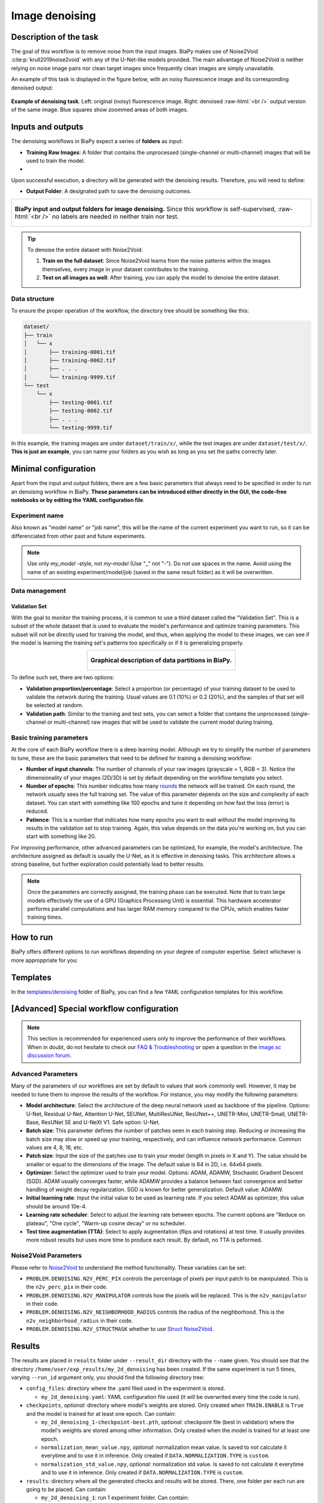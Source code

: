 .. _denoising:

Image denoising
---------------

Description of the task
~~~~~~~~~~~~~~~~~~~~~~~

The goal of this workflow is to remove noise from the input images. BiaPy makes use of Noise2Void :cite:p:`krull2019noise2void` with any of the U-Net-like models provided. The main advantage of Noise2Void is neither relying on noise image pairs nor clean target images since frequently clean images are simply unavailable.

An example of this task is displayed in the figure below, with an noisy fluorescence image and its corresponding denoised output:

.. role:: raw-html(raw)
    :format: html

.. figure:: ../img/denosing_overview.svg
   :align: center
   :width: 75%                

   **Example of denoising task**. Left: original (noisy) fluorescence image. Right: denoised  :raw-html:`<br />` output version of the same image. Blue squares show zoommed areas of both images. 


Inputs and outputs
~~~~~~~~~~~~~~~~~~
The denoising workflows in BiaPy expect a series of **folders** as input:

* **Training Raw Images**: A folder that contains the unprocessed (single-channel or multi-channel) images that will be used to train the model.
  
  .. collapse:: Expand to see how to configure

    .. tabs::
      .. tab:: GUI

        Under *Workflow*, select *Image denoising*, twice *Continue*, under *General options* > *Train data*, click on the *Browse* button of **Input raw image folder**:

        .. image:: ../img/denoising/GUI-general-options.png
          :align: center

      .. tab:: Google Colab / Notebooks
        
        In either the 2D or the 3D denoising notebook, go to *Paths for Input Images and Output Files*, edit the field **train_data_path**:
        
        .. image:: ../img/denoising/Notebooks-Inputs-Outputs.png
          :align: center
          :width: 95%

      .. tab:: YAML configuration file
        
        Edit the variable ``DATA.TRAIN.PATH`` with the absolute path to the folder with your training raw images.

* .. raw:: html

      <b><span style="color: darkgreen;">[Optional]</span> Test Raw Images</b>: A folder that contains the images to evaluate the model's performance.
 
  .. collapse:: Expand to see how to configure

    .. tabs::
      .. tab:: GUI

        Under *Workflow*, select *Image denoising*, three times *Continue*, under *General options* > *Test data*, click on the *Browse* button of **Input raw image folder**:

        .. image:: ../img/denoising/GUI-test-data.png
          :align: center

      .. tab:: Google Colab / Notebooks
        
        In either the 2D or the 3D denoising notebook, go to *Paths for Input Images and Output Files*, edit the field **test_data_path**:
        
        .. image:: ../img/denoising/Notebooks-Inputs-Outputs.png
          :align: center
          :width: 95%

      .. tab:: YAML configuration file
        
        Edit the variable ``DATA.TEST.PATH`` with the absolute path to the folder with your test raw images.

Upon successful execution, a directory will be generated with the denoising results. Therefore, you will need to define:

* **Output Folder**: A designated path to save the denoising outcomes.

  .. collapse:: Expand to see how to configure

    .. tabs::
      .. tab:: GUI

        Under *Run Workflow*, click on the *Browse* button of **Output folder to save the results**:

        .. image:: ../img/denoising/GUI-run-workflow.png
          :align: center

      .. tab:: Google Colab / Notebooks
        
        In either the 2D or the 3D denoising notebook, go to *Paths for Input Images and Output Files*, edit the field **output_path**:
        
        .. image:: ../img/denoising/Notebooks-Inputs-Outputs.png
          :align: center
          :width: 95%

      .. tab:: Command line
        
        When calling BiaPy from command line, you can specify the output folder with the ``--result_dir`` flag. See the *Command line* configuration of :ref:`denoising_data_run` for a full example.


.. list-table::
  :align: center

  * - .. figure:: ../img/denoising/Inputs-outputs.svg
         :align: center
         :width: 500
         :alt: Graphical description of minimal inputs and outputs in BiaPy for image denoising.
        
         **BiaPy input and output folders for image denoising.** Since this workflow is self-supervised, :raw-html:`<br />` no labels are needed in neither train nor test.
  


.. tip:: To denoise the entire dataset with Noise2Void:

    (1) **Train on the full dataset**: Since Noise2Void learns from the noise patterns within the images themselves, every image in your dataset contributes to the training.
    (2) **Test on all images as well**: After training, you can apply the model to denoise the entire dataset.



.. _denoising_data_prep:

Data structure
**************

To ensure the proper operation of the workflow, the directory tree should be something like this: 

.. code-block::
    
  dataset/
  ├── train
  │   └── x
  │       ├── training-0001.tif
  │       ├── training-0002.tif
  │       ├── . . .
  │       └── training-9999.tif   
  └── test
      └── x
          ├── testing-0001.tif
          ├── testing-0002.tif
          ├── . . .
          └── testing-9999.tif

\

In this example, the training images are under ``dataset/train/x/``, while the test images are under ``dataset/test/x/``. **This is just an example**, you can name your folders as you wish as long as you set the paths correctly later.

Minimal configuration
~~~~~~~~~~~~~~~~~~~~~
Apart from the input and output folders, there are a few basic parameters that always need to be specified in order to run an denoising workflow in BiaPy. **These parameters can be introduced either directly in the GUI, the code-free notebooks or by editing the YAML configuration file**.

Experiment name
***************
Also known as "model name" or "job name", this will be the name of the current experiment you want to run, so it can be differenciated from other past and future experiments.

.. collapse:: Expand to see how to configure

    .. tabs::
      .. tab:: GUI

        Under *Run Workflow*, type the name you want for the job in the **Job name** field:

        .. image:: ../img/denoising/GUI-run-workflow.png
          :align: center

      .. tab:: Google Colab / Notebooks
        
        In either the 2D or the 3D denoising notebook, go to *Configure and train the DNN model* > *Select your parameters*, and edit the field **model_name**:
        
        .. image:: ../img/denoising/Notebooks-model-name-data-conf.png
          :align: center
          :width: 65%

      .. tab:: Command line
        
        When calling BiaPy from command line, you can specify the output folder with the ``--name`` flag. See the *Command line* configuration of :ref:`denoising_data_run` for a full example.


\

.. note:: Use only *my_model* -style, not *my-model* (Use "_" not "-"). Do not use spaces in the name. Avoid using the name of an existing experiment/model/job (saved in the same result folder) as it will be overwritten.

Data management
***************
Validation Set
""""""""""""""
With the goal to monitor the training process, it is common to use a third dataset called the "Validation Set". This is a subset of the whole dataset that is used to evaluate the model's performance and optimize training parameters. This subset will not be directly used for training the model, and thus, when applying the model to these images, we can see if the model is learning the training set's patterns too specifically or if it is generalizing properly.

.. list-table::
  :align: center

  * - .. figure:: ../img/data-partitions.png
         :align: center
         :width: 400
         :alt: Graphical description of data partitions in BiaPy
        
         **Graphical description of data partitions in BiaPy.**



To define such set, there are two options:
  
* **Validation proportion/percentage**: Select a proportion (or percentage) of your training dataset to be used to validate the network during the training. Usual values are 0.1 (10%) or 0.2 (20%), and the samples of that set will be selected at random.
  
  .. collapse:: Expand to see how to configure

      .. tabs::
        .. tab:: GUI

          Under *Workflow*, select *Image denoising*, click twice on *Continue*, and under *General options* > *Validation data*, select "Extract from train (split training)" in **Validation type**, and introduce your value (between 0 and 1) in the **Train proportion for validation**:

          .. image:: ../img/GUI-validation-percentage.png
            :align: center

        .. tab:: Google Colab / Notebooks
          
          In either the 2D or the 3D denoising notebook, go to *Configure and train the DNN model* > *Select your parameters*, and edit the field **percentage_validation** with a value between 0 and 100:
          
          .. image:: ../img/denoising/Notebooks-model-name-data-conf.png
            :align: center
            :width: 75%

        .. tab:: YAML configuration file
        
          Edit the variable ``DATA.VAL.SPLIT_TRAIN`` with a value between 0 and 1, representing the proportion of the training set that will be set apart for validation.


* **Validation path**: Similar to the training and test sets, you can select a folder that contains the unprocessed (single-channel or multi-channel) raw images that will be used to validate the current model during training.

  .. collapse:: Expand to see how to configure

    .. tabs::
      .. tab:: GUI

        Under *Workflow*, select *Image denoising*, click twice on *Continue*, and under *General options* > *Advanced otions* > *Validation data*, select "Not extracted from train (path needed)" in **Validation type**, click on the *Browse* button of **Input raw image folder** and select the folder containing your validation raw images:

        .. image:: ../img/denoising/GUI-validation-paths.png
          :align: center

      .. tab:: Google Colab / Notebooks
        
        This option is currently not available in the notebooks.

      .. tab:: YAML configuration file
      
        Edit the variable ``DATA.VAL.PATH`` with the absolute path to your validation raw images.

 

Basic training parameters
*************************
At the core of each BiaPy workflow there is a deep learning model. Although we try to simplify the number of parameters to tune, these are the basic parameters that need to be defined for training a denoising workflow:

* **Number of input channels**: The number of channels of your raw images (grayscale = 1, RGB = 3). Notice the dimensionality of your images (2D/3D) is set by default depending on the workflow template you select.
  
  .. collapse:: Expand to see how to configure

        .. tabs::
          .. tab:: GUI

            Under *Workflow*, select *Image denoising*, click twice on *Continue*, and under *General options* > *Train data*, edit the last value of the field **Data patch size** with the number of channels. This variable follows a ``(y, x, channels)`` notation in 2D and a ``(z, y, x, channels)`` notation in 3D:

            .. image:: ../img/denoising/GUI-general-options.png
              :align: center

          .. tab:: Google Colab / Notebooks
            
            In either the 2D or the 3D denoising notebook, go to *Configure and train the DNN model* > *Select your parameters*, and edit the field **input_channels**:
            
            .. image:: ../img/denoising/Notebooks-basic-training-params.png
              :align: center

          .. tab:: YAML configuration file
          
            Edit the last value of the variable ``DATA.PATCH_SIZE`` with the number of channels. This variable follows a ``(y, x, channels)`` notation in 2D and a ``(z, y, x, channels)`` notation in 3D.

* **Number of epochs**: This number indicates how many `rounds <https://machine-learning.paperspace.com/wiki/epoch>`_ the network will be trained. On each round, the network usually sees the full training set. The value of this parameter depends on the size and complexity of each dataset. You can start with something like 100 epochs and tune it depending on how fast the loss (error) is reduced.
  
  .. collapse:: Expand to see how to configure

        .. tabs::
          .. tab:: GUI

            Under *Workflow*, select *Image denoising*, click twice on *Continue*, and under *General options*, click on *Advanced options*, scroll down to *General training parameters*, and edit the field **Number of epochs**:

            .. image:: ../img/denoising/GUI-basic-training-params.png
              :align: center

          .. tab:: Google Colab / Notebooks
            
            In either the 2D or the 3D denoising notebook, go to *Configure and train the DNN model* > *Select your parameters*, and edit the field **number_of_epochs**:
            
            .. image:: ../img/denoising/Notebooks-basic-training-params.png
              :align: center

          .. tab:: YAML configuration file
          
            Edit the last value of the variable ``TRAIN.EPOCHS`` with the number of epochs. For this to have effect, the variable ``TRAIN.ENABLE`` should also be set to ``True``.

* **Patience**: This is a number that indicates how many epochs you want to wait without the model improving its results in the validation set to stop training. Again, this value depends on the data you're working on, but you can start with something like 20.
   
  .. collapse:: Expand to see how to configure

        .. tabs::
          .. tab:: GUI

            Under *Workflow*, select *Image denoising*, click twice on *Continue*, and under *General options*, click on *Advanced options*, scroll down to *General training parameters*, and edit the field **Patience**:

            .. image:: ../img/denoising/GUI-basic-training-params.png
              :align: center

          .. tab:: Google Colab / Notebooks
            
            In either the 2D or the 3D denoising notebook, go to *Configure and train the DNN model* > *Select your parameters*, and edit the field **patience**:
            
            .. image:: ../img/denoising/Notebooks-basic-training-params.png
              :align: center

          .. tab:: YAML configuration file
          
            Edit the last value of the variable ``TRAIN.PATIENCE`` with the number of epochs. For this to have effect, the variable ``TRAIN.ENABLE`` should also be set to ``True``.


For improving performance, other advanced parameters can be optimized, for example, the model's architecture. The architecture assigned as default is usually the U-Net, as it is effective in denoising tasks. This architecture allows a strong baseline, but further exploration could potentially lead to better results.

.. note:: Once the parameters are correctly assigned, the training phase can be executed. Note that to train large models effectively the use of a GPU (Graphics Processing Unit) is essential. This hardware accelerator performs parallel computations and has larger RAM memory compared to the CPUs, which enables faster training times.

.. _denoising_data_run:

How to run
~~~~~~~~~~
BiaPy offers different options to run workflows depending on your degree of computer expertise. Select whichever is more approppriate for you:

.. tabs::
   .. tab:: GUI

        In the BiaPy GUI, navigate to *Workflow*, then select *Image denoising* and follow the on-screen instructions:

        .. image:: ../img/gui/biapy_gui_denoising.png
            :align: center

        \
        
        .. tip:: If you need additional help, watch BiaPy's `GUI walkthrough video <https://www.youtube.com/embed/vY7aBh5FUNk?si=yvVolBnu5APNeHwB>`__.

   .. tab:: Google Colab

        BiaPy offers two code-free notebooks in Google Colab to perform image denoising:

        .. |denoising_2D_colablink| image:: https://colab.research.google.com/assets/colab-badge.svg
            :target: https://colab.research.google.com/github/BiaPyX/BiaPy/blob/master/notebooks/denoising/BiaPy_2D_Denoising.ipynb

        * For 2D images: |denoising_2D_colablink|

        .. |denoising_3D_colablink| image:: https://colab.research.google.com/assets/colab-badge.svg
            :target: https://colab.research.google.com/github/BiaPyX/BiaPy/blob/master/notebooks/denoising/BiaPy_3D_Denoising.ipynb

        * For 3D images: |denoising_3D_colablink|
      
        \

        .. tip:: If you need additional help, watch BiaPy's `Notebook walkthrough video <https://youtu.be/KEqfio-EnYw>`__.

   .. tab:: Docker

        If you installed BiaPy via Docker, `open a terminal <../get_started/faq.html#opening-a-terminal>`__ as described in :ref:`installation`. For instance, you can use the `2d_denoising.yaml <https://github.com/BiaPyX/BiaPy/blob/master/templates/denoising/2d_denoising.yaml>`__ template file (or your own YAML file), and then run the workflow as follows:

        .. code-block:: bash                                                                                                    

            # Configuration file
            job_cfg_file=/home/user/2d_denoising.yaml
            # Path to the data directory
            data_dir=/home/user/data
            # Where the experiment output directory should be created
            result_dir=/home/user/exp_results
            # Just a name for the job
            job_name=my_2d_denoising
            # Number that should be increased when one need to run the same job multiple times (reproducibility)
            job_counter=1
            # Number of the GPU to run the job in (according to 'nvidia-smi' command)
            gpu_number=0

            docker run --rm \
                --gpus "device=$gpu_number" \
                --mount type=bind,source=$job_cfg_file,target=$job_cfg_file \
                --mount type=bind,source=$result_dir,target=$result_dir \
                --mount type=bind,source=$data_dir,target=$data_dir \
                BiaPyX/biapy \
                    -cfg $job_cfg_file \
                    -rdir $result_dir \
                    -name $job_name \
                    -rid $job_counter \
                    -gpu "$gpu_number"

        .. note:: 
            Note that ``data_dir`` must contain all the paths ``DATA.*.PATH`` and ``DATA.*.GT_PATH`` so the container can find them. For instance, if you want to only train in this example ``DATA.TRAIN.PATH`` and ``DATA.TRAIN.GT_PATH`` could be ``/home/user/data/train/x`` and ``/home/user/data/train/y`` respectively. 

   .. tab:: Command line

        `From a terminal <../get_started/faq.html#opening-a-terminal>`__, you can for instance use the `2d_denoising.yaml <https://github.com/BiaPyX/BiaPy/blob/master/templates/denoising/2d_denoising.yaml>`__ template (or your own YAML file)to run the workflow as follows:

        .. code-block:: bash
            
            # Configuration file
            job_cfg_file=/home/user/2d_denoising.yaml       
            # Where the experiment output directory should be created
            result_dir=/home/user/exp_results  
            # Just a name for the job
            job_name=2d_denoising      
            # Number that should be increased when one need to run the same job multiple times (reproducibility)
            job_counter=1
            # Number of the GPU to run the job in (according to 'nvidia-smi' command)
            gpu_number=0                   

            # Load the environment
            conda activate BiaPy_env
            
            biapy \
                --config $job_cfg_file \
                --result_dir $result_dir  \ 
                --name $job_name    \
                --run_id $job_counter  \
                --gpu "$gpu_number"  


        For multi-GPU training you can call BiaPy as follows:

        .. code-block:: bash
            
            # First check where is your biapy command (you need it in the below command)
            # $ which biapy
            # > /home/user/anaconda3/envs/BiaPy_env/bin/biapy

            gpu_number="0, 1, 2"
            python -u -m torch.distributed.run \
                --nproc_per_node=3 \
                /home/user/anaconda3/envs/BiaPy_env/bin/biapy \
                --config $job_cfg_file \
                --result_dir $result_dir  \ 
                --name $job_name    \
                --run_id $job_counter  \
                --gpu "$gpu_number"  

        ``nproc_per_node`` needs to be equal to the number of GPUs you are using (e.g. ``gpu_number`` length).

   


Templates                                                                                                                 
~~~~~~~~~~

In the `templates/denoising <https://github.com/BiaPyX/BiaPy/tree/master/templates/denoising>`__ folder of BiaPy, you can find a few YAML configuration templates for this workflow. 


[Advanced] Special workflow configuration 
~~~~~~~~~~~~~~~~~~~~~~~~~~~~~~~~~~~~~~~~~

.. note:: This section is recommended for experienced users only to improve the performance of their workflows. When in doubt, do not hesitate to check our `FAQ & Troubleshooting <../get_started/faq.html>`__ or open a question in the `image.sc discussion forum <our FAQ & Troubleshooting section>`_.

Advanced Parameters 
*******************
Many of the parameters of our workflows are set by default to values that work commonly well. However, it may be needed to tune them to improve the results of the workflow. For instance, you may modify the following parameters:

* **Model architecture**: Select the architecture of the deep neural network used as backbone of the pipeline. Options: U-Net, Residual U-Net, Attention U-Net, SEUNet, MultiResUNet, ResUNet++, UNETR-Mini, UNETR-Small, UNETR-Base, ResUNet SE and U-NeXt V1. Safe option: U-Net.
* **Batch size**: This parameter defines the number of patches seen in each training step. Reducing or increasing the batch size may slow or speed up your training, respectively, and can influence network performance. Common values are 4, 8, 16, etc.
* **Patch size**: Input the size of the patches use to train your model (length in pixels in X and Y). The value should be smaller or equal to the dimensions of the image. The default value is 64 in 2D, i.e. 64x64 pixels.
* **Optimizer**: Select the optimizer used to train your model. Options: ADAM, ADAMW, Stochastic Gradient Descent (SGD). ADAM usually converges faster, while ADAMW provides a balance between fast convergence and better handling of weight decay regularization. SGD is known for better generalization. Default value: ADAMW.
* **Initial learning rate**: Input the initial value to be used as learning rate. If you select ADAM as optimizer, this value should be around 10e-4. 
* **Learning rate scheduler**: Select to adjust the learning rate between epochs. The current options are "Reduce on plateau", "One cycle", "Warm-up cosine decay" or no scheduler.
* **Test time augmentation (TTA)**: Select to apply augmentation (flips and rotations) at test time. It usually provides more robust results but uses more time to produce each result. By default, no TTA is peformed.


Noise2Void Parameters 
*********************
Please refer to `Noise2Void <https://arxiv.org/abs/1811.10980>`__  to understand the method functionality. These variables can be set:

* ``PROBLEM.DENOISING.N2V_PERC_PIX`` controls the percentage of pixels per input patch to be manipulated. This is the ``n2v_perc_pix`` in their code. 

* ``PROBLEM.DENOISING.N2V_MANIPULATOR`` controls how the pixels will be replaced. This is the ``n2v_manipulator`` in their code. 

* ``PROBLEM.DENOISING.N2V_NEIGHBORHOOD_RADIUS`` controls the radius of the neighborhood. This is the ``n2v_neighborhood_radius`` in their code. 

* ``PROBLEM.DENOISING.N2V_STRUCTMASK`` whether to use `Struct Noise2Void <https://github.com/juglab/n2v/blob/main/examples/2D/structN2V_2D_convallaria/>`__. 



.. _denoising_results:

Results                                                                                                                 
~~~~~~~  

The results are placed in ``results`` folder under ``--result_dir`` directory with the ``--name`` given. You should see that the directory ``/home/user/exp_results/my_2d_denoising`` has been created. If the same experiment is run 5 times, varying ``--run_id`` argument only, you should find the following directory tree: 

.. collapse:: Expand directory tree 

    .. code-block:: bash

      my_2d_denoising/
      ├── config_files
      │   └── my_2d_denoising.yaml                                                                                                           
      ├── checkpoints
      |   ├── my_2d_denoising_1-checkpoint-best.pth
      |   ├── normalization_mean_value.npy
      │   └── normalization_std_value.npy
      └── results
          ├── my_2d_denoising
          ├── . . .
          └── my_2d_denoising
              ├── cell_counter.csv
              ├── aug
              │   └── .tif files
              ├── charts
              │   ├── my_2d_denoising_1_n2v_mse.png
              │   └── my_2d_denoising_1_loss.png
              ├── per_image
              │   ├── .tif files
              │   └── .zarr files (or.h5)
              ├── train_logs
              └── tensorboard

\

* ``config_files``: directory where the .yaml filed used in the experiment is stored. 

  * ``my_2d_denoising.yaml``: YAML configuration file used (it will be overwrited every time the code is run).

* ``checkpoints``, *optional*: directory where model's weights are stored. Only created when ``TRAIN.ENABLE`` is ``True`` and the model is trained for at least one epoch. Can contain:

  * ``my_2d_denoising_1-checkpoint-best.pth``, *optional*: checkpoint file (best in validation) where the model's weights are stored among other information. Only created when the model is trained for at least one epoch. 

  * ``normalization_mean_value.npy``, *optional*: normalization mean value. Is saved to not calculate it everytime and to use it in inference. Only created if ``DATA.NORMALIZATION.TYPE`` is ``custom``.
  
  * ``normalization_std_value.npy``, *optional*: normalization std value. Is saved to not calculate it everytime and to use it in inference. Only created if ``DATA.NORMALIZATION.TYPE`` is ``custom``.

* ``results``: directory where all the generated checks and results will be stored. There, one folder per each run are going to be placed. Can contain:

  * ``my_2d_denoising_1``: run 1 experiment folder. Can contain:

    * ``aug``, *optional*: image augmentation samples. Only created if ``AUGMENTOR.AUG_SAMPLES`` is ``True``.

    * ``charts``, *optional*: only created when ``TRAIN.ENABLE`` is ``True`` and epochs trained are more or equal ``LOG.CHART_CREATION_FREQ``. Can contain:  

      * ``my_2d_denoising_1_*.png``: plot of each metric used during training.

      * ``my_2d_denoising_1_loss.png``: loss over epochs plot. 

    * ``per_image``, *optional*: only created if ``TEST.FULL_IMG`` is ``False``. Can contain:

      * ``.tif files``, *optional*: reconstructed images from patches. Created when ``TEST.BY_CHUNKS.ENABLE`` is ``False`` or when ``TEST.BY_CHUNKS.ENABLE`` is ``True`` but ``TEST.BY_CHUNKS.SAVE_OUT_TIF`` is ``True``.

      * ``.zarr files (or.h5)``, *optional*: reconstructed images from patches. Created when ``TEST.BY_CHUNKS.ENABLE`` is ``True``.

    * ``train_logs``: each row represents a summary of each epoch stats. Only avaialable if training was done.

    * ``tensorboard``: tensorboard logs.

.. note:: 

  Here, for visualization purposes, only ``my_2d_denoising_1`` has been described but ``my_2d_denoising_2``, ``my_2d_denoising_3``, ``my_2d_denoising_4`` and ``my_2d_denoising_5`` will follow the same structure.



